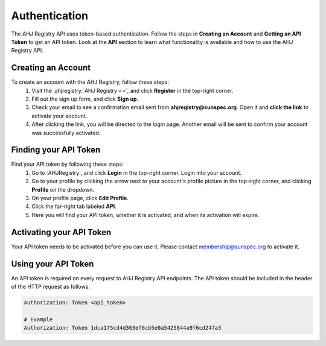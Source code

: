 Authentication
==============

The AHJ Registry API uses token-based authentication.
Follow the steps in **Creating an Account** and **Getting an API Token** to get an API token.
Look at the **API** section to learn what functionality is available and how to use the AHJ Registry API.

Creating an Account
-------------------

To create an account with the AHJ Registry, follow these steps:
    #. Visit the :ahjregistry:`AHJ Registry <>`, and click **Register** in the top-right corner.
    #. Fill out the sign up form, and click **Sign up**.
    #. Check your email to see a confirmation email sent from **ahjregistry@sunspec.org**. Open it and **click the link** to activate your account.
    #. After clicking the link, you will be directed to the login page. Another email will be sent to confirm your account was successfully activated.

Finding your API Token
----------------------

Find your API token by following these steps:
    #. Go to :AHJRegistry:, and click **Login** in the top-right corner. Login into your account.
    #. Go to your profile by clicking the arrow next to your account's profile picture in the top-right corner, and clicking **Profile** on the dropdown.
    #. On your profile page, click **Edit Profile**.
    #. Click the far-right tab labeled **API**.
    #. Here you will find your API token, whether it is activated, and when its activation will expire.

Activating your API Token
-------------------------

Your API token needs to be activated before you can use it. Please contact `membership@sunspec.org`_ to activate it.


Using your API Token
--------------------

An API token is required on every request to AHJ Registry API endpoints.
The API token should be included in the header of the HTTP request as follows:

.. code-block:: yaml

    Authorization: Token <api_token>

    # Example
    Authorization: Token 1dca175cd4d363ef6cb5e0a5425844a9f6cd247a3

.. Links

.. _membership@sunspec.org: mailto:membership@sunspec.org
